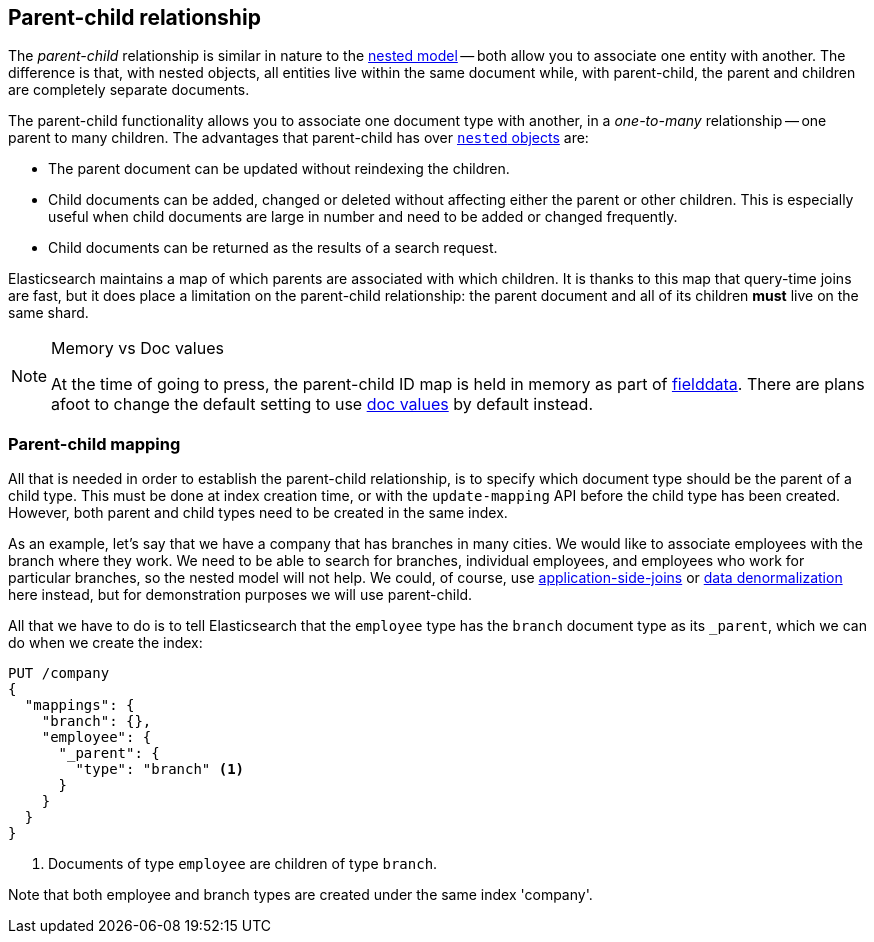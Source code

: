 [[parent-child]]
== Parent-child relationship

The _parent-child_ relationship is similar in nature to the
<<nested-objects,nested model>> -- both allow you to associate one entity
with another. The difference is that, with nested objects, all entities live
within the same document while, with parent-child, the parent and children
are completely separate documents.

The parent-child functionality allows you to associate one document type with
another, in a _one-to-many_ relationship -- one parent to many children.   The
advantages that parent-child has over <<nested-objects,`nested` objects>> are:

* The parent document can be updated without reindexing the children.

* Child documents can be added, changed or deleted without affecting either
  the parent or other children. This is especially useful when child documents
  are large in number and need to be added or changed frequently.

* Child documents can be returned as the results of a search request.

Elasticsearch maintains a map of which parents are associated with
which children.  It is thanks to this map that query-time joins are fast, but
it does place a limitation on the parent-child relationship: the parent
document and all of its children *must* live on the same shard.

[NOTE]
.Memory vs Doc values
==================================================

At the time of going to press, the parent-child ID map is held in memory as
part of <<fielddata,fielddata>>.  There are plans afoot to change the default
setting to use <<doc-values,doc values>> by default instead.

==================================================


[[parent-child-mapping]]
=== Parent-child mapping

All that is needed in order to establish the parent-child relationship, is to
specify which document type should be the parent of a child type.  This must
be done at index creation time, or with the `update-mapping` API before the
child type has been created. However, both parent and child types need to be 
created in the same index.

As an example, let's say that we have a company that has branches in many
cities.  We would like to associate employees with the branch where they work.
We need to be able to search for branches, individual employees, and employees
who work for particular branches, so the nested model will not help.  We
could, of course,
use <<application-joins,application-side-joins>> or
<<denormalization,data denormalization>> here instead, but for demonstration
purposes we will use parent-child.

All that we have to do is to tell Elasticsearch that the `employee` type has
the `branch` document type as its `_parent`, which we can do when we create
the index:

[source,json]
-------------------------
PUT /company
{
  "mappings": {
    "branch": {},
    "employee": {
      "_parent": {
        "type": "branch" <1>
      }
    }
  }
}
-------------------------
<1> Documents of type `employee` are children of type `branch`.

Note that both employee and branch types are created under the same index 'company'.


